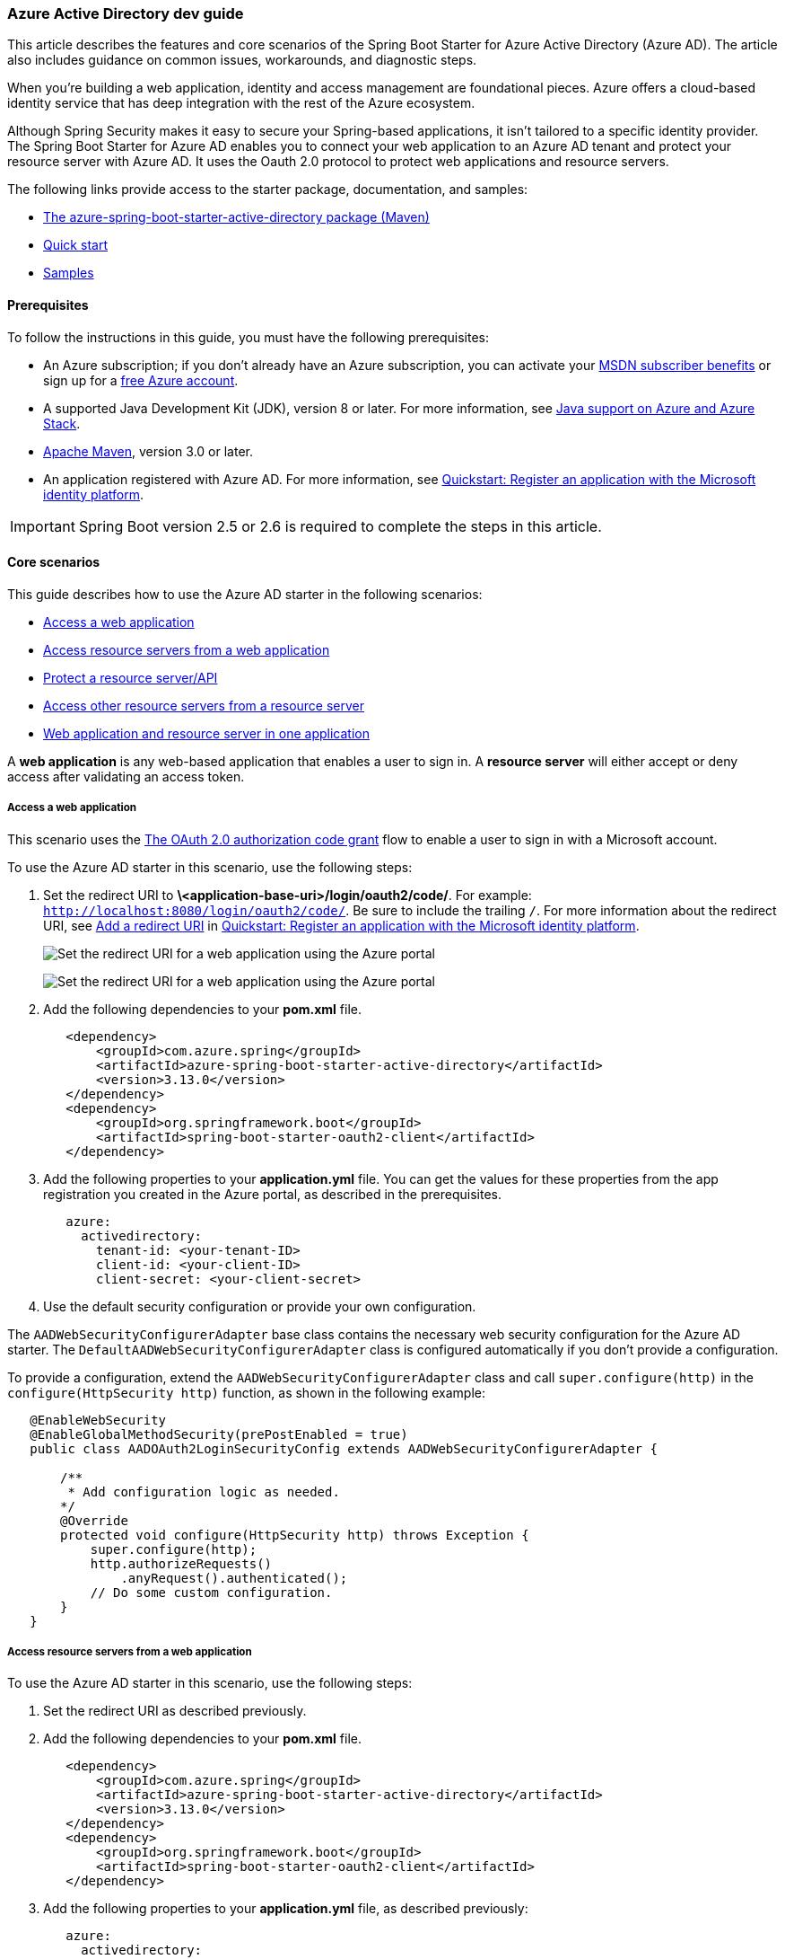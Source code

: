 
=== Azure Active Directory dev guide

This article describes the features and core scenarios of the Spring Boot Starter for Azure Active Directory (Azure AD). The article also includes guidance on common issues, workarounds, and diagnostic steps.

When you're building a web application, identity and access management are foundational pieces. Azure offers a cloud-based identity service that has deep integration with the rest of the Azure ecosystem.

Although Spring Security makes it easy to secure your Spring-based applications, it isn't tailored to a specific identity provider. The Spring Boot Starter for Azure AD enables you to connect your web application to an Azure AD tenant and protect your resource server with Azure AD. It uses the Oauth 2.0 protocol to protect web applications and resource servers.

The following links provide access to the starter package, documentation, and samples:

- link:https://mvnrepository.com/artifact/com.azure.spring/azure-spring-boot-starter-active-directory[The azure-spring-boot-starter-active-directory package (Maven)]
- link:#configure-spring-boot-starter-java-app-with-azure-active-directory[Quick start]
- link:https://github.com/Azure-Samples/azure-spring-boot-samples[Samples]

==== Prerequisites

To follow the instructions in this guide, you must have the following prerequisites:

- An Azure subscription; if you don't already have an Azure subscription, you can activate your link:https://azure.microsoft.com/pricing/member-offers/msdn-benefits-details/[MSDN subscriber benefits] or sign up for a link:https://azure.microsoft.com/pricing/free-trial/[free Azure account].
- A supported Java Development Kit (JDK), version 8 or later. For more information, see link:https://docs.microsoft.com/en-us/azure/developer/java/fundamentals/java-support-on-azure[Java support on Azure and Azure Stack].
- link:https://maven.apache.org/[Apache Maven], version 3.0 or later.
- An application registered with Azure AD. For more information, see link:https://docs.microsoft.com/en-us/azure/active-directory/develop/quickstart-register-app[Quickstart: Register an application with the Microsoft identity platform].

IMPORTANT: Spring Boot version 2.5 or 2.6 is required to complete the steps in this article.

==== Core scenarios

This guide describes how to use the Azure AD starter in the following scenarios:

- link:#access-a-web-application[Access a web application]
- link:##access-resource-servers-from-a-web-application[Access resource servers from a web application]
- link:#protect-a-resource-serverapi[Protect a resource server/API]
- link:#access-other-resource-servers-from-a-resource-server[Access other resource servers from a resource server]
- link:#web-application-and-resource-server-in-one-application[Web application and resource server in one application]

A *web application* is any web-based application that enables a user to sign in. A *resource server* will either accept or deny access after validating an access token.

[#access-a-web-application]
===== Access a web application

This scenario uses the link:https://docs.microsoft.com/en-us/azure/active-directory/develop/v2-oauth2-auth-code-flow[The OAuth 2.0 authorization code grant] flow to enable a user to sign in with a Microsoft account.

To use the Azure AD starter in this scenario, use the following steps:

. Set the redirect URI to *\<application-base-uri>/login/oauth2/code/*. For example: `http://localhost:8080/login/oauth2/code/`. Be sure to include the trailing `/`. For more information about the redirect URI, see link:https://docs.microsoft.com/en-us/azure/active-directory/develop/quickstart-register-app#add-a-redirect-uri[Add a redirect URI] in link:https://docs.microsoft.com/en-us/azure/active-directory/develop/quickstart-register-app[Quickstart: Register an application with the Microsoft identity platform].

+
image:https://docs.microsoft.com/en-us/azure/developer/java/spring-framework/media/spring-boot-starter-for-azure-active-directory-developer-guide/web-application-set-redirect-uri-1.png[Set the redirect URI for a web application using the Azure portal, part 1.]

+
image:https://docs.microsoft.com/en-us/azure/developer/java/spring-framework/media/spring-boot-starter-for-azure-active-directory-developer-guide/web-application-set-redirect-uri-2.png[Set the redirect URI for a web application using the Azure portal, part 2.]

. Add the following dependencies to your *pom.xml* file.

+
[source,xml]
----
   <dependency>
       <groupId>com.azure.spring</groupId>
       <artifactId>azure-spring-boot-starter-active-directory</artifactId>
       <version>3.13.0</version>
   </dependency>
   <dependency>
       <groupId>org.springframework.boot</groupId>
       <artifactId>spring-boot-starter-oauth2-client</artifactId>
   </dependency>
----

. Add the following properties to your *application.yml* file. You can get the values for these properties from the app registration you created in the Azure portal, as described in the prerequisites.

+
[source,yaml]
----
   azure:
     activedirectory:
       tenant-id: <your-tenant-ID>
       client-id: <your-client-ID>
       client-secret: <your-client-secret>
----

. Use the default security configuration or provide your own configuration.

The `AADWebSecurityConfigurerAdapter` base class contains the necessary web security configuration for the Azure AD starter. The `DefaultAADWebSecurityConfigurerAdapter` class is configured automatically if you don't provide a configuration.

To provide a configuration, extend the `AADWebSecurityConfigurerAdapter` class and call `super.configure(http)` in the `configure(HttpSecurity http)` function, as shown in the following example:

[source,java]
----
   @EnableWebSecurity
   @EnableGlobalMethodSecurity(prePostEnabled = true)
   public class AADOAuth2LoginSecurityConfig extends AADWebSecurityConfigurerAdapter {

       /**
        * Add configuration logic as needed.
       */
       @Override
       protected void configure(HttpSecurity http) throws Exception {
           super.configure(http);
           http.authorizeRequests()
               .anyRequest().authenticated();
           // Do some custom configuration.
       }
   }
----

[#access-resource-servers-from-a-web-application]
===== Access resource servers from a web application

To use the Azure AD starter in this scenario, use the following steps:

. Set the redirect URI as described previously.

. Add the following dependencies to your *pom.xml* file.

+
[source,xml]
----
   <dependency>
       <groupId>com.azure.spring</groupId>
       <artifactId>azure-spring-boot-starter-active-directory</artifactId>
       <version>3.13.0</version>
   </dependency>
   <dependency>
       <groupId>org.springframework.boot</groupId>
       <artifactId>spring-boot-starter-oauth2-client</artifactId>
   </dependency>
----

. Add the following properties to your *application.yml* file, as described previously:

+
[source,yaml]
----
   azure:
     activedirectory:
       tenant-id: <your-tenant-ID>
       client-id: <your-client-ID>
       client-secret: <your-client-secret>
       authorization-clients:
         graph:
           scopes: https://graph.microsoft.com/Analytics.Read, email
----

+
Here, `graph` is the name of your `OAuth2AuthorizedClient`, and `scopes` are the scopes needed for consent when logging in.

. Add code to your application similar to the following example:

+
[source,java]
----
   @GetMapping("/graph")
   @ResponseBody
   public String graph(
       @RegisteredOAuth2AuthorizedClient("graph") OAuth2AuthorizedClient graphClient
   ) {
       // toJsonString() is just a demo.
       // oAuth2AuthorizedClient contains access_token. We can use this access_token to access the resource server.
       return toJsonString(graphClient);
   }
----

Here, `graph` is the client ID configured in the previous step. `OAuth2AuthorizedClient` contains the access token, which is used to access the resource server.

For a complete sample demonstrating this scenario, see link:https://github.com/Azure-Samples/azure-spring-boot-samples/tree/main/aad/azure-spring-boot-starter-active-directory/aad-web-application[spring-cloud-azure-starter-active-directory sample: aad-web-application].

[#protect-a-resource-serverapi]
===== Protect a resource server/API

This scenario doesn't support sign in, but protects the server by validating the access token. If the access token is valid, the server serves the request.

To use the Azure AD starter in this scenario, use the following steps:

. Add the following dependencies to your *pom.xml* file.

+
[source,xml]
----
   <dependency>
       <groupId>com.azure.spring</groupId>
       <artifactId>azure-spring-boot-starter-active-directory</artifactId>
       <version>4.0.0</version>
   </dependency>
   <dependency>
       <groupId>org.springframework.boot</groupId>
       <artifactId>spring-boot-starter-oauth2-resource-server</artifactId>
   </dependency>
----

. Add the following properties to your *application.yml* file, as described previously:

+
[source,yaml]
----
spring:
  cloud:
    azure:
      active-directory:
        enabled: true
        credential:
          client-id: <your-client-ID>
        app-id-uri: <your-app-ID-URI>
----

+
You can use both the *\<your-client-ID>* and *\<your-app-ID-URI>* values to verify the access token. You can get the *\<your-app-ID-URI>* value from the Azure portal, as shown in the following images:

+
image:https://docs.microsoft.com/en-us/azure/developer/java/spring-framework/media/spring-boot-starter-for-azure-active-directory-developer-guide/get-app-id-uri-1.png[Get the app ID URI from the Azure portal, part 1.]

+
image:https://docs.microsoft.com/en-us/azure/developer/java/spring-framework/media/spring-boot-starter-for-azure-active-directory-developer-guide/get-app-id-uri-2.png[Get the app ID URI from the Azure portal, part 2.]

. Use the default security configuration or provide your own configuration.

+
The `AADResourceServerWebSecurityConfigurerAdapter` base class contains the necessary web security configuration for the resource server. The `DefaultAADResourceServerWebSecurityConfigurerAdapter` class is configured automatically if you don't provide a configuration.

+
To provide a configuration, extend the `AADResourceServerWebSecurityConfigurerAdapter` class and call `super.configure(http)` in the `configure(HttpSecurity http)` function, as shown in the following example:

+
[source,java]
----
   @EnableWebSecurity
   @EnableGlobalMethodSecurity(prePostEnabled = true)
   public class AADOAuth2ResourceServerSecurityConfig extends AADResourceServerWebSecurityConfigurerAdapter {

       /**
        * Add configuration logic as needed.
        */
       @Override
       protected void configure(HttpSecurity http) throws Exception {
           super.configure(http);
           http.authorizeRequests((requests) -> requests.anyRequest().authenticated());
       }
   }
----

+
For a complete sample demonstrating this scenario, see link:https://github.com/Azure-Samples/azure-spring-boot-samples/tree/main/aad/azure-spring-boot-starter-active-directory/aad-resource-server[Azure OAuth 2.0 Sample for Azure AD Spring Boot Starter Resource Server client library for Java].

[#access-other-resource-servers-from-a-resource-server]
===== Access other resource servers from a resource server

This scenario supports a resource server visiting other resource servers.

To use the Azure AD starter in this scenario, use the following steps:

. Add the following dependencies to your *pom.xml* file.

+
[source,xml]
----
   <dependency>
       <groupId>com.azure.spring</groupId>
       <artifactId>spring-cloud-azure-starter-active-directory</artifactId>
       <version>4.0.0</version>
   </dependency>
   <dependency>
       <groupId>org.springframework.boot</groupId>
       <artifactId>spring-boot-starter-oauth2-resource-server</artifactId>
   </dependency>
   <dependency>
       <groupId>org.springframework.boot</groupId>
       <artifactId>spring-boot-starter-oauth2-client</artifactId>
   </dependency>
----

. Add the following properties to your *application.yml* file:

+
[source,yaml]
----
spring:
  cloud:
    azure:
      active-directory:
        enabled: true
        profile:
          tenant-id: <tenant-ID-registered-by-application>
        credential:
          client-id: <web-API-A-client-ID>
          client-secret: <web-API-A-client-secret>
        app-id-uri: <web-API-A-app-ID-URI>
        authorization-clients:
          graph:
            scopes:
               - https://graph.microsoft.com/User.Read
----

. Use the `@RegisteredOAuth2AuthorizedClient` attribute in your code to access the related resource server, as shown in the following example:

+
[source,java]
----
   @PreAuthorize("hasAuthority('SCOPE_Obo.Graph.Read')")
   @GetMapping("call-graph")
   public String callGraph(@RegisteredOAuth2AuthorizedClient("graph") OAuth2AuthorizedClient graph) {
       return callMicrosoftGraphMeEndpoint(graph);
   }
----

For a complete sample demonstrating this scenario, see link:https://github.com/Azure-Samples/azure-spring-boot-samples/tree/main/aad/azure-spring-boot-starter-active-directory/aad-resource-server-obo[spring-cloud-azure-starter-active-directory sample: aad-resource-server-obo].

[#web-application-and-resource-server-in-one-application]
===== Web application and resource server in one application

This scenario supports link:#access-a-web-application[Access a web application] and link:#protect-a-resource-serverapi[Protect a resource server/API] in one application.

To use **aad-starter** in this scenario, follow these steps:

. Add the following dependencies to your *pom.xml* file.

+
[source,xml]
----
    <dependency>
        <groupId>com.azure.spring</groupId>
        <artifactId>spring-cloud-azure-starter-active-directory</artifactId>
        <version>4.0.0</version>
    </dependency>
    <dependency>
        <groupId>org.springframework.boot</groupId>
        <artifactId>spring-boot-starter-oauth2-resource-server</artifactId>
    </dependency>
    <dependency>
        <groupId>org.springframework.boot</groupId>
        <artifactId>spring-boot-starter-oauth2-client</artifactId>
    </dependency>
----

. Update your *application.yml* file. Set property `azure.activedirectory.application-type` to `web_application_and_resource_server`, and specify the authorization type for each authorization client, as shown in the following example.

+
[source,yaml]
----
spring:
  cloud:
    azure:
      active-directory:
        enabled: true
        profile:
          tenant-id: <Tenant-id-registered-by-application>
        credential:
          client-id: <Web-API-C-client-id>
          client-secret: <Web-API-C-client-secret>
        app-id-uri: <Web-API-C-app-id-url>
        application-type: web_application_and_resource_server  # This is required.
        authorization-clients:
          graph:
            authorizationGrantType: authorization_code  # This is required.
            scopes:
              - https://graph.microsoft.com/User.Read
              - https://graph.microsoft.com/Directory.Read.All
----

. Write Java code to configure multiple `HttpSecurity` instances.

+
In the following example code, `AADWebApplicationAndResourceServerConfig` contains two security configurations, one for a resource server, and one for a web application. The `ApiWebSecurityConfigurationAdapter` class has a high priority to configure the resource server security adapter. The `HtmlWebSecurityConfigurerAdapter` class has a low priority to configure the web application security adapter.

+
[source,yaml]
----
    @EnableWebSecurity
    @EnableGlobalMethodSecurity(prePostEnabled = true)
    public class AADWebApplicationAndResourceServerConfig {

        @Order(1)
        @Configuration
        public static class ApiWebSecurityConfigurationAdapter extends AADResourceServerWebSecurityConfigurerAdapter {
            protected void configure(HttpSecurity http) throws Exception {
                super.configure(http);
                // All the paths that match `/api/**`(configurable) work as the resource server. Other paths work as  the web application.
                http.antMatcher("/api/**")
                    .authorizeRequests().anyRequest().authenticated();
            }
        }

        @Configuration
        public static class HtmlWebSecurityConfigurerAdapter extends AADWebSecurityConfigurerAdapter {

            @Override
            protected void configure(HttpSecurity http) throws Exception {
                super.configure(http);
                // @formatter:off
                http.authorizeRequests()
                        .antMatchers("/login").permitAll()
                        .anyRequest().authenticated();
                // @formatter:on
            }
        }
    }
----

[#application-type]
===== Application type

The `azure.activedirectory.application-type` property is optional because its value can be inferred by dependencies. You must manually set the property only when you use the `web_application_and_resource_server` value.

.The application type for spring-cloud-azure-starter-active-directory
[cols="<,<,<,<", options="header"]
|===
| Has dependency: spring-security-oauth2-client | Has dependency: spring-security-oauth2-resource-server |  Valid values of application type    | Default value

|  Yes  |    No   |                       `web_application`                                                              |       `web_application`
|  No   |    Yes  |                       `resource_server`                                                              |       `resource_server`
|  Yes  |    Yes  | `web_application`,`resource_server`,<br>`resource_server_with_obo`, `web_application_and_resource_server` | `resource_server_with_obo`

|===

==== Configurable properties

The Spring Boot Starter for Azure AD provides the following properties:

.Configurable properties
[cols="<,<", options="header"]
|===
| Properties                                                              | Description

| *spring.cloud.azure.active-directory*.app-id-uri                                                           | Used by the resource server to validate the audience in the access token. The access token is valid only when the audience is equal to the *<your-client-ID>* or *<your-app-ID-URI>* values described previously.
| *spring.cloud.azure.active-directory*.authorization-clients                                                | A map that configures the resource APIs the application is going to visit. Each item corresponds to one resource API the application is going to visit. In your Spring code, each item corresponds to one `OAuth2AuthorizedClient` object.
| *spring.cloud.azure.active-directory*.authorization-clients.*<your-client-name>*.scopes                   | The API permissions of a resource server that the application is going to acquire.
| *spring.cloud.azure.active-directory*.authorization-clients.*<your-client-name>*.on-demand                | Used for incremental consent. The default value is *false*. If the value is *true*, the application doesn't request consent when the user signs in. When the application needs permission, it performs incremental consent with one OAuth2 authorization code flow.
| *spring.cloud.azure.active-directory*.authorization-clients.*<your-client-name>*.authorization-grant-type | The type of authorization client. Supported types are link:https://docs.microsoft.com/en-us/azure/active-directory/develop/v2-oauth2-auth-code-flow[authorization_code] (default type for webapp), link:https://docs.microsoft.com/en-us/azure/active-directory/develop/v2-oauth2-on-behalf-of-flow[on_behalf_of] (default type for resource-server), link:https://docs.microsoft.com/en-us/azure/active-directory/develop/v2-oauth2-client-creds-grant-flow[client_credentials].
| *spring.cloud.azure.active-directory*.application-type                                                     | Refer to link:#application-type[Application type].
| *spring.cloud.azure.active-directory*.profile.environment.active-directory-endpoint                        | The base URI for the authorization server. The default value is `https://login.microsoftonline.com/`.
| *spring.cloud.azure.active-directory*.credential.client-id                                                 | The registered application ID in Azure AD.
| *spring.cloud.azure.active-directory*.credential.client-secret                                             | The client secret of the registered application.
| *spring.cloud.azure.active-directory*.user-group.use-transitive-members                                    | Use `v1.0/me/transitiveMemberOf` to get groups if set ture. Otherwise use `/v1.0/me/memberOf`.
| *spring.cloud.azure.active-directory*.post-logout-redirect-uri                                             | The redirect URI for posting the sign-out.
| *spring.cloud.azure.active-directory*.tenant-id                                                            | The Azure tenant ID.
| *spring.cloud.azure.active-directory*.user-group.allowed-groups                                            | The expected user groups that an authority will be granted to if found in the response from the MemberOf Graph API Call.
| *spring.cloud.azure.active-directory*.user-name-attribute                                                  | Indicates which claim will be the principal's name.


|===

The following examples show you how to use these properties:

**Property example 1:** To use link:https://docs.microsoft.com/en-us/azure/china/resources-developer-guide#check-endpoints-in-azure[Azure China 21Vianet] instead of Azure Global, use the following step.

- Add the following properties to your *application.yml* file:

[source,yaml]
----
spring:
   cloud:
     azure:
       active-directory:
         enabled: true
         profile:
           environment:
             active-directory-endpoint: https://login.partner.microsoftonline.cn
----

With this method, you can use an link:https://docs.microsoft.com/en-us/azure/active-directory/develop/authentication-national-cloud[Azure sovereign or national cloud] instead of the Azure public cloud.

**Property example 2:** To use a group name to protect some method in a web application, use the following steps:

. Add the following property to your *application.yml* file:

+
[source,yaml]
----
spring:
  cloud:
    azure:
      active-directory:
        enabled: true
        user-group:
          allowed-groups: group1, group2
----

. Add `@EnableGlobalMethodSecurity(prePostEnabled = true)` to your web application, as shown in the following example:

+
[source,java]
----
   @EnableWebSecurity
   @EnableGlobalMethodSecurity(prePostEnabled = true)
   public class AADOAuth2LoginSecurityConfig extends AADWebSecurityConfigurerAdapter {

       /**
        * Add configuration logic as needed.
        */
       @Override
       protected void configure(HttpSecurity http) throws Exception {
           super.configure(http);
           http.authorizeRequests()
               .anyRequest().authenticated();
           // Do some custom configuration.
       }
   }
----

. Use the `@PreAuthorize` annotation to protect the method, as shown in the following example:

+
[source,java]
----
   @Controller
   public class RoleController {
       @GetMapping("group1")
       @ResponseBody
       @PreAuthorize("hasRole('ROLE_group1')")
       public String group1() {
           return "group1 message";
       }

       @GetMapping("group2")
       @ResponseBody
       @PreAuthorize("hasRole('ROLE_group2')")
       public String group2() {
           return "group2 message";
       }

       @GetMapping("group1Id")
       @ResponseBody
       @PreAuthorize("hasRole('ROLE_<group1-id>')")
       public String group1Id() {
           return "group1Id message";
       }

       @GetMapping("group2Id")
       @ResponseBody
       @PreAuthorize("hasRole('ROLE_<group2-id>')")
       public String group2Id() {
           return "group2Id message";
       }
   }
----

**Property example 3:** To enable link:https://docs.microsoft.com/en-us/azure/active-directory/azuread-dev/azure-ad-endpoint-comparison#incremental-and-dynamic-consent[incremental consent] in a web application visiting resource servers, use the following steps:

. Add the following properties to your *application.yml* file:

+
[source,yaml]
----
spring:
  cloud:
    azure:
      active-directory:
        enabled: true
        authorization-clients:
          graph:
            scopes: https://graph.microsoft.com/Analytics.Read, email
          arm: # client registration id
            on-demand: true  # means incremental consent
            scopes: https://management.core.windows.net/user_impersonation
----

. Add code to your application similar to the following example:

+
[source,java]
----
   @GetMapping("/arm")
   @ResponseBody
   public String arm(
       @RegisteredOAuth2AuthorizedClient("arm") OAuth2AuthorizedClient armClient
   ) {
       // toJsonString() is just a demo.
       // oAuth2AuthorizedClient contains access_token. We can use this access_token to access resource server.
       return toJsonString(armClient);
   }
----

This example uses incremental consent. Therefore, the user won't need to consent to the `arm` scopes at sign-in, but only upon request of the `/arm` endpoint. The Azure AD server will remember that the user has already granted the permission. Therefore, after the user consents to the scopes, incremental consent won't happen anymore.

**Property example 4:** To enable client credential flow in a resource server visiting resource servers, use the following steps:

. Add the following property to your *application.yml* file:

+
[source,yaml]
----
spring:
  cloud:
    azure:
      active-directory:
        enabled: true
        authorization-clients:
          webapiC:   # When authorization-grant-type is null, on behalf of flow is used by default
            authorization-grant-type: client_credentials
            scopes:
              - <Web-API-C-app-id-url>/.default
----

. Add code to your application similar to the following example:

+
[source,java]
----
   @PreAuthorize("hasAuthority('SCOPE_Obo.WebApiA.ExampleScope')")
   @GetMapping("webapiA/webapiC")
   public String callClientCredential() {
       String body = webClient
           .get()
           .uri(CUSTOM_LOCAL_READ_ENDPOINT)
           .attributes(clientRegistrationId("webapiC"))
           .retrieve()
           .bodyToMono(String.class)
           .block();
       LOGGER.info("Response from Client Credential: {}", body);
       return "client Credential response " + (null != body ? "success." : "failed.");
   }
----

==== Advanced features

===== Support access control by ID token in a web application

The starter supports creating `GrantedAuthority` from an ID token's `roles` claim to allow using the ID token for authorization in a web application. You can use the `appRoles` feature of Azure AD to create a `roles` claim and implement access control.

[NOTE]
====
 - The `roles` claim generated from `appRoles` is decorated with prefix `APPROLE_`.
 - When using `appRoles` as a `roles` claim, avoid configuring a group attribute as `roles` at the same time. Otherwise, the group attribute will override the claim to contain group information instead of `appRoles`. You should avoid the following configuration in your manifest:
[source,json]
----
    "optionalClaims": {
        "idtoken": [{
            "name": "groups",
            "additionalProperties": ["emit_as_roles"]
        }]
    }
----
====

To support access control by ID token in a web application, use the following steps:

. Add app roles in your application and assign them to users or groups. For more information, see link:https://docs.microsoft.com/en-us/azure/active-directory/develop/howto-add-app-roles-in-azure-ad-apps[How to: Add app roles to your application and receive them in the token].

. Add the following `appRoles` configuration to your application's manifest:

+
[source,json]
----
      "appRoles": [
        {
          "allowedMemberTypes": [
            "User"
          ],
          "displayName": "Admin",
          "id": "2fa848d0-8054-4e11-8c73-7af5f1171001",
          "isEnabled": true,
          "description": "Full admin access",
          "value": "Admin"
         }
      ]
----

. Add code to your application similar to the following example:

+
[source,java]
----
   @GetMapping("Admin")
   @ResponseBody
   @PreAuthorize("hasAuthority('APPROLE_Admin')")
   public String Admin() {
       return "Admin message";
   }
----

==== Troubleshooting

===== Enable client logging

Azure SDKs for Java offers a consistent logging story to help troubleshoot and resolve application errors. The logs produced will capture the flow of an application before reaching the terminal, helping to locate the root issue. View the link:https://github.com/Azure/azure-sdk-for-java/wiki/Logging-with-Azure-SDK#use-logback-logging-framework-in-a-spring-boot-application[logging] wiki for guidance on enabling logging.

===== Enable Spring logging

Spring enables all the supported logging systems to set logger levels in the Spring environment (for example, in *application.properties*) by using `logging.level.<logger-name>=<level>` where level is one of TRACE, DEBUG, INFO, WARN, ERROR, FATAL, or OFF. You can configure the root logger by using `logging.level.root`.

The following example shows potential logging settings in the *application.properties* file:

[source,properties]
----
logging.level.root=WARN
logging.level.org.springframework.web=DEBUG
logging.level.org.hibernate=ERROR
----

For more information about logging configuration in Spring, see link:https://docs.spring.io/spring-boot/docs/current/reference/html/features.html#features.logging[Logging] in the Spring documentation.
